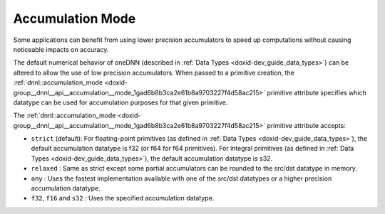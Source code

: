.. index:: pair: page; Accumulation Mode
.. _doxid-dev_guide_attributes_accumulation_mode:

Accumulation Mode
=================

Some applications can benefit from using lower precision accumulators to speed up computations without causing noticeable impacts on accuracy.

The default numerical behavior of oneDNN (described in :ref:`Data Types <doxid-dev_guide_data_types>`) can be altered to allow the use of low precision accumulators. When passed to a primitive creation, the :ref:`dnnl::accumulation_mode <doxid-group__dnnl__api__accumulation__mode_1gad6b8b3ca2e61b8a9703227f4d58ac215>` primitive attribute specifies which datatype can be used for accumulation purposes for that given primitive.

The :ref:`dnnl::accumulation_mode <doxid-group__dnnl__api__accumulation__mode_1gad6b8b3ca2e61b8a9703227f4d58ac215>` primitive attribute accepts:

* ``strict`` (default): For floating-point primitives (as defined in :ref:`Data Types <doxid-dev_guide_data_types>`), the default accumulation datatype is f32 (or f64 for f64 primitives). For integral primitives (as defined in :ref:`Data Types <doxid-dev_guide_data_types>`), the default accumulation datatype is s32.

* ``relaxed`` : Same as strict except some partial accumulators can be rounded to the src/dst datatype in memory.

* ``any`` : Uses the fastest implementation available with one of the src/dst datatypes or a higher precision accumulation datatype.

* ``f32``, ``f16`` and ``s32`` : Uses the specified accumulation datatype.

